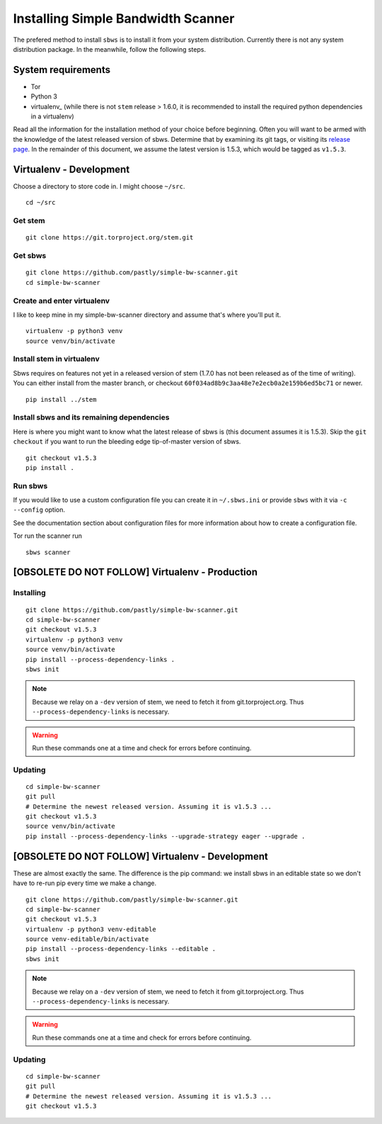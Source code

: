.. _install:

Installing Simple Bandwidth Scanner
===================================

The prefered method to install ``sbws`` is to install it from your system
distribution.
Currently there is not any system distribution package.
In the meanwhile, follow the following steps.

System requirements
--------------------

- Tor
- Python 3
- virtualenv_ (while there is not ``stem`` release > 1.6.0, it is
  recommended to install the required python dependencies in a virtualenv)

Read all the information for the installation method of your choice before
beginning. Often you will want to be armed with the knowledge of the latest
released version of sbws. Determine that by examining its git tags, or visiting
its `release page`_. In the remainder of this document, we assume the latest
version is 1.5.3, which would be tagged as ``v1.5.3``.

.. _Stem: https://stem.torproject.org/
.. _Requests: http://docs.python-requests.org/

.. _release page: https://github.com/pastly/simple-bw-scanner/releases

Virtualenv - Development
------------------------------------------------------------------------------

Choose a directory to store code in. I might choose ``~/src``.

::

    cd ~/src

Get stem
~~~~~~~~~~~~~

::

    git clone https://git.torproject.org/stem.git

Get sbws
~~~~~~~~~~~~~~~~~

::

    git clone https://github.com/pastly/simple-bw-scanner.git
    cd simple-bw-scanner


Create and enter virtualenv
~~~~~~~~~~~~~~~~~~~~~~~~~~~~~

I like to keep mine in my simple-bw-scanner directory and assume that's where
you'll put it.

::

    virtualenv -p python3 venv
    source venv/bin/activate

Install stem in virtualenv
~~~~~~~~~~~~~~~~~~~~~~~~~~~~

Sbws requires on features not yet in a released version of stem (1.7.0 has not
been released as of the time of writing). You can either install from the
master branch, or checkout ``60f034ad8b9c3aa48e7e2ecb0a2e159b6ed5bc71`` or
newer.

::

    pip install ../stem

Install sbws and its remaining dependencies
~~~~~~~~~~~~~~~~~~~~~~~~~~~~~~~~~~~~~~~~~~~~~

Here is where you might want to know what the latest release of sbws is (this
document assumes it is 1.5.3). Skip
the ``git checkout`` if you want to run the bleeding edge tip-of-master version
of sbws.

::

    git checkout v1.5.3
    pip install .

Run sbws
~~~~~~~~~~

If you would like to use a custom configuration file you can create it in
``~/.sbws.ini`` or provide ``sbws`` with it via ``-c`` ``--config`` option.

See the documentation section about configuration files for more information
about how to create a configuration file.

Tor run the scanner run
::

    sbws scanner


[OBSOLETE DO NOT FOLLOW] Virtualenv - Production
------------------------------------------------------------------------------

Installing
~~~~~~~~~~

::

    git clone https://github.com/pastly/simple-bw-scanner.git
    cd simple-bw-scanner
    git checkout v1.5.3
    virtualenv -p python3 venv
    source venv/bin/activate
    pip install --process-dependency-links .
    sbws init

.. note::

    Because we relay on a ``-dev`` version of stem, we need to fetch it from
    git.torproject.org. Thus ``--process-dependency-links`` is necessary.

.. warning::

    Run these commands one at a time and check for errors before continuing.

Updating
~~~~~~~~

::

    cd simple-bw-scanner
    git pull
    # Determine the newest released version. Assuming it is v1.5.3 ...
    git checkout v1.5.3
    source venv/bin/activate
    pip install --process-dependency-links --upgrade-strategy eager --upgrade .


[OBSOLETE DO NOT FOLLOW] Virtualenv - Development
------------------------------------------------------------------------------

These are almost exactly the same. The difference is the pip command: we
install sbws in an editable state so we don't have to re-run pip every time we
make a change.

::

    git clone https://github.com/pastly/simple-bw-scanner.git
    cd simple-bw-scanner
    git checkout v1.5.3
    virtualenv -p python3 venv-editable
    source venv-editable/bin/activate
    pip install --process-dependency-links --editable .
    sbws init

.. note::

    Because we relay on a ``-dev`` version of stem, we need to fetch it from
    git.torproject.org. Thus ``--process-dependency-links`` is necessary.

.. warning::

    Run these commands one at a time and check for errors before continuing.

Updating
~~~~~~~~

::

    cd simple-bw-scanner
    git pull
    # Determine the newest released version. Assuming it is v1.5.3 ...
    git checkout v1.5.3

.. todo::

    This doesn't update dependencies and needs to be fixed.

